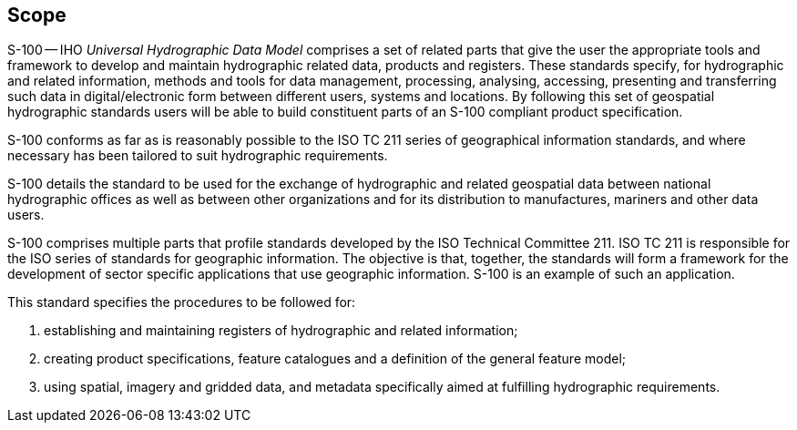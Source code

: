 == Scope

S-100 -- IHO _Universal Hydrographic Data Model_ comprises a set of related parts that
give the user the appropriate tools and framework to develop and maintain hydrographic
related data, products and registers. These standards specify, for hydrographic and
related information, methods and tools for data management, processing, analysing,
accessing, presenting and transferring such data in digital/electronic form between
different users, systems and locations. By following this set of geospatial
hydrographic standards users will be able to build constituent parts of an S-100
compliant product specification.

S-100 conforms as far as is reasonably possible to the ISO TC 211 series of
geographical information standards, and where necessary has been tailored to suit
hydrographic requirements.

S-100 details the standard to be used for the exchange of hydrographic and related
geospatial data between national hydrographic offices as well as between other
organizations and for its distribution to manufactures, mariners and other data users.

S-100 comprises multiple parts that profile standards developed by the ISO Technical
Committee 211. ISO TC 211 is responsible for the ISO series of standards for geographic
information. The objective is that, together, the standards will form a framework for
the development of sector specific applications that use geographic information. S-100
is an example of such an application.

This standard specifies the procedures to be followed for:

. establishing and maintaining registers of hydrographic and related information;
. creating product specifications, feature catalogues and a definition of the general
feature model;
. using spatial, imagery and gridded data, and metadata specifically aimed at
fulfilling hydrographic requirements.
